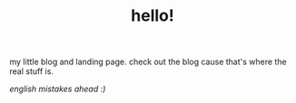 #+TITLE: hello!
my little blog and landing page. check out the blog cause that's where the real stuff is.

/english mistakes ahead :)/ 
